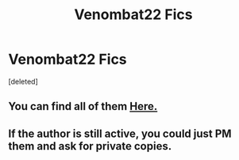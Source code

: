 #+TITLE: Venombat22 Fics

* Venombat22 Fics
:PROPERTIES:
:Score: 1
:DateUnix: 1577122350.0
:DateShort: 2019-Dec-23
:FlairText: Request
:END:
[deleted]


** You can find all of them [[http://www.ff2ebook.com/archive.php?search=Venombat22&sort=author][Here.]]
:PROPERTIES:
:Author: Acetraim
:Score: 2
:DateUnix: 1577124538.0
:DateShort: 2019-Dec-23
:END:


** If the author is still active, you could just PM them and ask for private copies.
:PROPERTIES:
:Author: wordhammer
:Score: 1
:DateUnix: 1577123341.0
:DateShort: 2019-Dec-23
:END:
